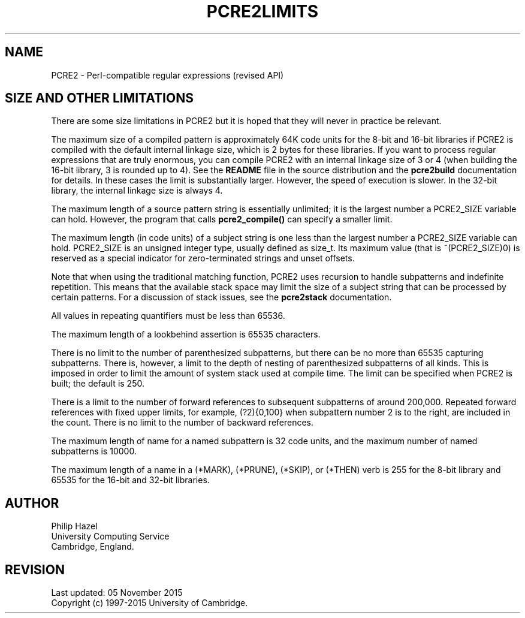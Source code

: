 .TH PCRE2LIMITS 3 "05 November 2015" "PCRE2 10.21"
.SH NAME
PCRE2 - Perl-compatible regular expressions (revised API)
.SH "SIZE AND OTHER LIMITATIONS"
.rs
.sp
There are some size limitations in PCRE2 but it is hoped that they will never
in practice be relevant.
.P
The maximum size of a compiled pattern is approximately 64K code units for the
8-bit and 16-bit libraries if PCRE2 is compiled with the default internal
linkage size, which is 2 bytes for these libraries. If you want to process
regular expressions that are truly enormous, you can compile PCRE2 with an
internal linkage size of 3 or 4 (when building the 16-bit library, 3 is rounded
up to 4). See the \fBREADME\fP file in the source distribution and the
.\" HREF
\fBpcre2build\fP
.\"
documentation for details. In these cases the limit is substantially larger.
However, the speed of execution is slower. In the 32-bit library, the internal
linkage size is always 4.
.P
The maximum length of a source pattern string is essentially unlimited; it is
the largest number a PCRE2_SIZE variable can hold. However, the program that
calls \fBpcre2_compile()\fP can specify a smaller limit.
.P
The maximum length (in code units) of a subject string is one less than the
largest number a PCRE2_SIZE variable can hold. PCRE2_SIZE is an unsigned
integer type, usually defined as size_t. Its maximum value (that is
~(PCRE2_SIZE)0) is reserved as a special indicator for zero-terminated strings
and unset offsets.
.P
Note that when using the traditional matching function, PCRE2 uses recursion to
handle subpatterns and indefinite repetition. This means that the available
stack space may limit the size of a subject string that can be processed by
certain patterns. For a discussion of stack issues, see the
.\" HREF
\fBpcre2stack\fP
.\"
documentation.
.P
All values in repeating quantifiers must be less than 65536.
.P
The maximum length of a lookbehind assertion is 65535 characters.
.P
There is no limit to the number of parenthesized subpatterns, but there can be
no more than 65535 capturing subpatterns. There is, however, a limit to the
depth of nesting of parenthesized subpatterns of all kinds. This is imposed in
order to limit the amount of system stack used at compile time. The limit can
be specified when PCRE2 is built; the default is 250.
.P
There is a limit to the number of forward references to subsequent subpatterns
of around 200,000. Repeated forward references with fixed upper limits, for
example, (?2){0,100} when subpattern number 2 is to the right, are included in
the count. There is no limit to the number of backward references.
.P
The maximum length of name for a named subpattern is 32 code units, and the
maximum number of named subpatterns is 10000.
.P
The maximum length of a name in a (*MARK), (*PRUNE), (*SKIP), or (*THEN) verb
is 255 for the 8-bit library and 65535 for the 16-bit and 32-bit libraries.
.
.
.SH AUTHOR
.rs
.sp
.nf
Philip Hazel
University Computing Service
Cambridge, England.
.fi
.
.
.SH REVISION
.rs
.sp
.nf
Last updated: 05 November 2015
Copyright (c) 1997-2015 University of Cambridge.
.fi
